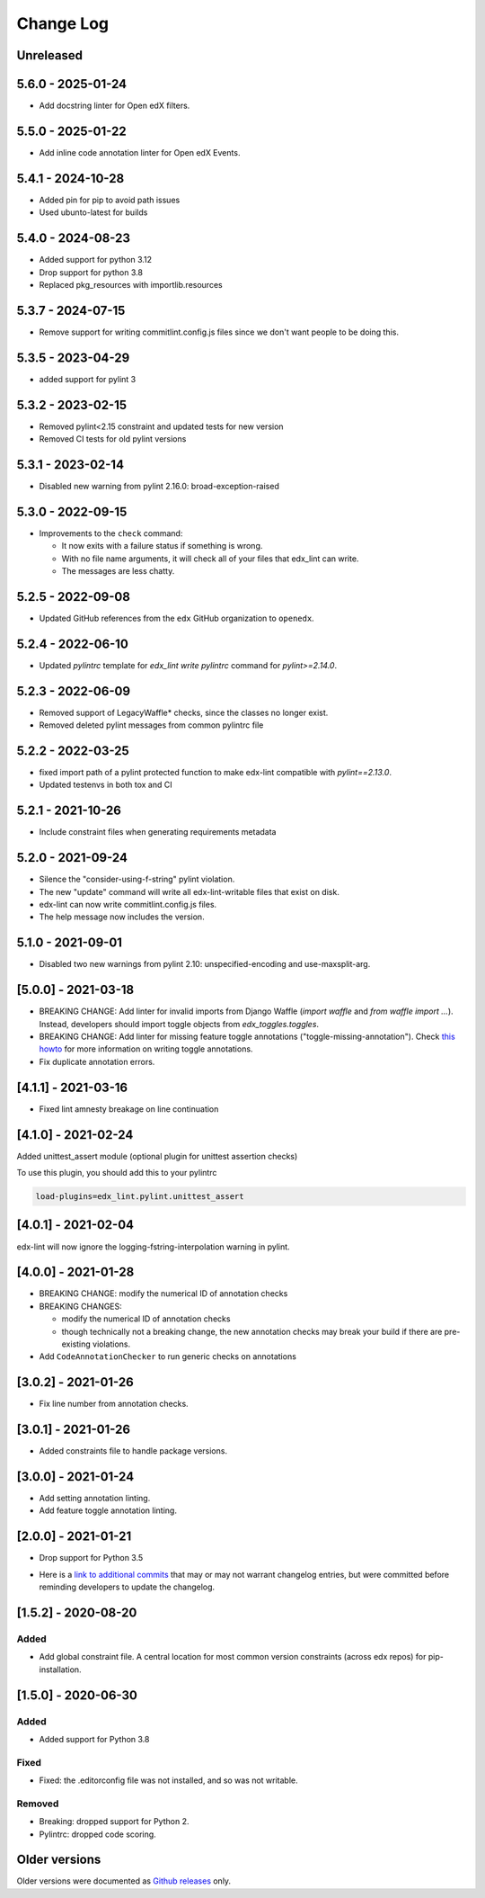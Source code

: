==========
Change Log
==========
..
   All enhancements and patches to edx-lint will be documented
   in this file.  It adheres to the structure of http://keepachangelog.com/ ,
   but in reStructuredText instead of Markdown (for ease of incorporation into
   Sphinx documentation and the PyPI description).
   This project adheres to Semantic Versioning (http://semver.org/).
   There should always be an "Unreleased" section for changes pending release.
..

Unreleased
~~~~~~~~~~

5.6.0 - 2025-01-24
~~~~~~~~~~~~~~~~~~

* Add docstring linter for Open edX filters.

5.5.0 - 2025-01-22
~~~~~~~~~~~~~~~~~~

* Add inline code annotation linter for Open edX Events.

5.4.1 - 2024-10-28
~~~~~~~~~~~~~~~~~~

* Added pin for pip to avoid path issues
* Used ubunto-latest for builds

5.4.0 - 2024-08-23
~~~~~~~~~~~~~~~~~~

* Added support for python 3.12
* Drop support for python 3.8
* Replaced pkg_resources with importlib.resources

5.3.7 - 2024-07-15
~~~~~~~~~~~~~~~~~~

* Remove support for writing commitlint.config.js files since we don't want
  people to be doing this.

5.3.5 - 2023-04-29
~~~~~~~~~~~~~~~~~~

* added support for pylint 3

5.3.2 - 2023-02-15
~~~~~~~~~~~~~~~~~~

* Removed pylint<2.15 constraint and updated tests for new version
* Removed CI tests for old pylint versions

5.3.1 - 2023-02-14
~~~~~~~~~~~~~~~~~~

* Disabled new warning from pylint 2.16.0: broad-exception-raised

5.3.0 - 2022-09-15
~~~~~~~~~~~~~~~~~~

* Improvements to the ``check`` command:

  - It now exits with a failure status if something is wrong.
  - With no file name arguments, it will check all of your files that edx_lint
    can write.
  - The messages are less chatty.

5.2.5 - 2022-09-08
~~~~~~~~~~~~~~~~~~

* Updated GitHub references from the ``edx`` GitHub organization to ``openedx``.

5.2.4 - 2022-06-10
~~~~~~~~~~~~~~~~~~

* Updated `pylintrc` template for `edx_lint write pylintrc` command for `pylint>=2.14.0`.

5.2.3 - 2022-06-09
~~~~~~~~~~~~~~~~~~

* Removed support of LegacyWaffle* checks, since the classes no longer exist.
* Removed deleted pylint messages from common pylintrc file

5.2.2 - 2022-03-25
~~~~~~~~~~~~~~~~~~

* fixed import path of a pylint protected function to make
  edx-lint compatible with `pylint==2.13.0`.
* Updated testenvs in both tox and CI

5.2.1 - 2021-10-26
~~~~~~~~~~~~~~~~~~

* Include constraint files when generating requirements metadata

5.2.0 - 2021-09-24
~~~~~~~~~~~~~~~~~~

* Silence the "consider-using-f-string" pylint violation.

* The new "update" command will write all edx-lint-writable files that exist
  on disk.

* edx-lint can now write commitlint.config.js files.

* The help message now includes the version.

5.1.0 - 2021-09-01
~~~~~~~~~~~~~~~~~~

* Disabled two new warnings from pylint 2.10: unspecified-encoding and
  use-maxsplit-arg.

[5.0.0] - 2021-03-18
~~~~~~~~~~~~~~~~~~~~

* BREAKING CHANGE: Add linter for invalid imports from Django Waffle (`import waffle` and `from waffle import ...`). Instead, developers should import toggle objects from `edx_toggles.toggles`.
* BREAKING CHANGE: Add linter for missing feature toggle annotations ("toggle-missing-annotation"). Check `this howto <https://edx.readthedocs.io/projects/edx-toggles/en/latest/how_to/documenting_new_feature_toggles.html>`__ for more information on writing toggle annotations.
* Fix duplicate annotation errors.

[4.1.1] - 2021-03-16
~~~~~~~~~~~~~~~~~~~~

* Fixed lint amnesty breakage on line continuation

[4.1.0] - 2021-02-24
~~~~~~~~~~~~~~~~~~~~

Added unittest_assert module (optional plugin for unittest assertion checks)

To use this plugin, you should add this to your pylintrc

.. code-block:: python

    load-plugins=edx_lint.pylint.unittest_assert

[4.0.1] - 2021-02-04
~~~~~~~~~~~~~~~~~~~~

edx-lint will now ignore the logging-fstring-interpolation warning in pylint.

[4.0.0] - 2021-01-28
~~~~~~~~~~~~~~~~~~~~

* BREAKING CHANGE: modify the numerical ID of annotation checks
* BREAKING CHANGES:

  * modify the numerical ID of annotation checks
  * though technically not a breaking change, the new annotation checks may break your build if there are pre-existing
    violations.

* Add ``CodeAnnotationChecker`` to run generic checks on annotations

[3.0.2] - 2021-01-26
~~~~~~~~~~~~~~~~~~~~

* Fix line number from annotation checks.

[3.0.1] - 2021-01-26
~~~~~~~~~~~~~~~~~~~~

* Added constraints file to handle package versions.

[3.0.0] - 2021-01-24
~~~~~~~~~~~~~~~~~~~~

* Add setting annotation linting.
* Add feature toggle annotation linting.

[2.0.0] - 2021-01-21
~~~~~~~~~~~~~~~~~~~~

* Drop support for Python 3.5

..
    Feel free to update the following link to actual changelog entries.
..

* Here is a `link to additional commits`_ that may or may not warrant changelog entries, but were committed before reminding developers to update the changelog.

.. _link to additional commits: https://github.com/openedx/edx-lint/compare/1.5.2...a29f286

[1.5.2] - 2020-08-20
~~~~~~~~~~~~~~~~~~~~

Added
_____

* Add global constraint file. A central location for most common version constraints (across edx repos) for pip-installation.

[1.5.0] - 2020-06-30
~~~~~~~~~~~~~~~~~~~~

Added
_____

* Added support for Python 3.8

Fixed
_____

* Fixed: the .editorconfig file was not installed, and so was not writable.

Removed
_______

* Breaking: dropped support for Python 2.
* Pylintrc: dropped code scoring.

Older versions
~~~~~~~~~~~~~~

Older versions were documented as `Github releases`_ only.

.. _Github releases: https://github.com/openedx/edx-lint/releases
